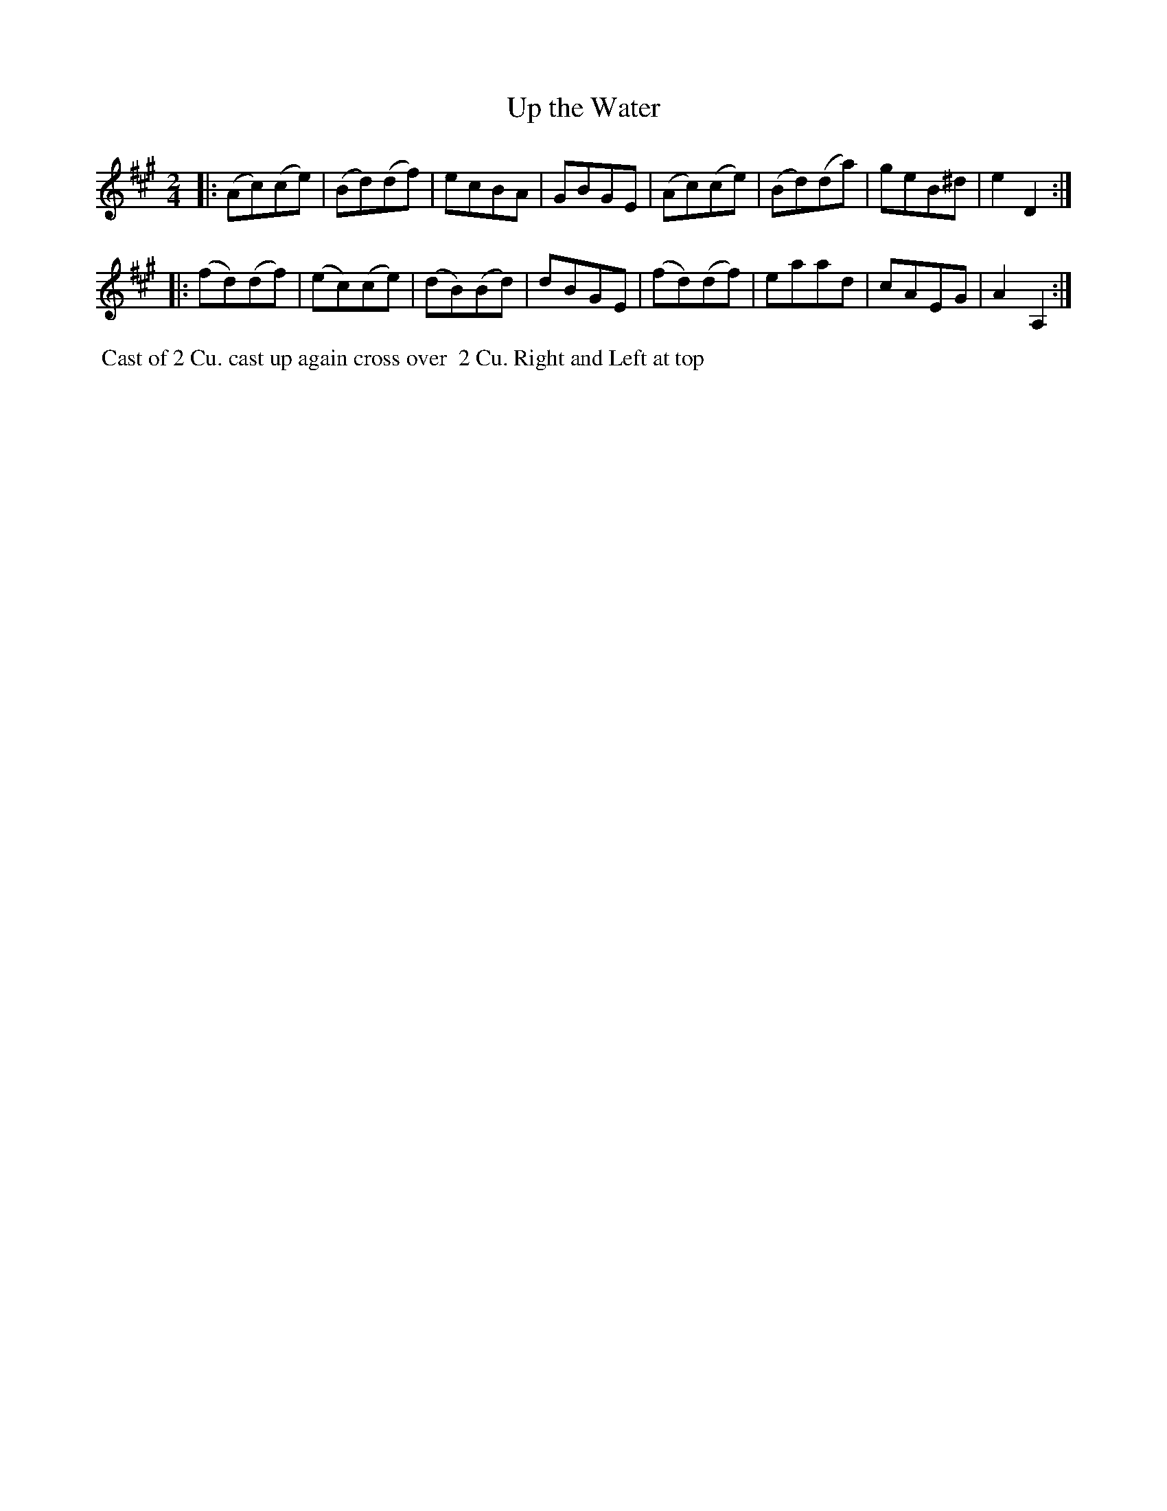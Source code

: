 X: 129
T: Up the Water
B: 204 Favourite Country Dances
N: Published by Straight & Skillern, London ca.1775
F: http://imslp.org/wiki/204_Favourite_Country_Dances_(Various) p.65 #129
Z: 2014 John Chambers <jc:trillian.mit.edu>
M: 2/4
L: 1/8
K: A
% - - - - - - - - - - - - - - - - - - - - - - - - -
|:\
(Ac)(ce) | (Bd)(df) | ecBA | GBGE |\
(Ac)(ce) | (Bd)(da) | geB^d | e2D2 :|
|:\
(fd)(df) | (ec)(ce) | (dB)(Bd) | dBGE |\
(fd)(df) | eaad | cAEG | A2A,2 :|
% - - - - - - - - - - - - - - - - - - - - - - - - -
%%begintext align
%% Cast of 2 Cu. cast up again cross over
%% 2 Cu. Right and Left at top
%%endtext
